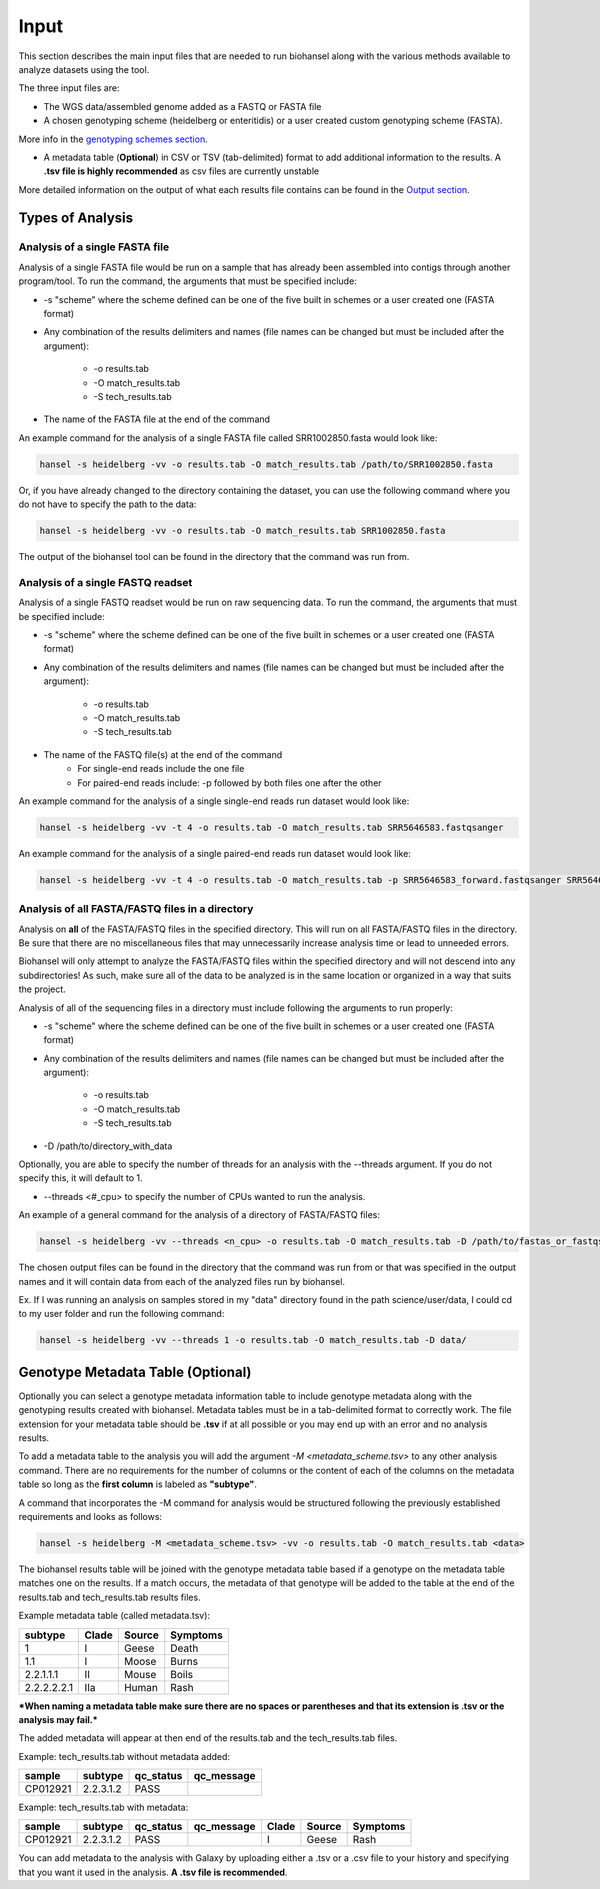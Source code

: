 Input
=====

This section describes the main input files that are needed to run biohansel along with the various
methods available to analyze datasets using the tool.

The three input files are:

- The WGS data/assembled genome added as a FASTQ or FASTA file

- A chosen genotyping scheme (heidelberg or enteritidis) or a user created custom genotyping scheme (FASTA).
More info in the `genotyping schemes section <genotyping_schemes.html>`_.

- A metadata table (**Optional**) in CSV or TSV (tab-delimited) format to add additional information to the results. A **.tsv file is highly recommended** as csv files are currently unstable

More detailed information on the output of what each results file contains can be found in the `Output section <output.html>`_.


Types of Analysis
#################

Analysis of a single FASTA file
-------------------------------

Analysis of a single FASTA file would be run on a sample that has already been assembled into contigs
through another program/tool. To run the command, the arguments that must be specified include:

- -s "scheme" where the scheme defined can be one of the five built in schemes or a user created one (FASTA format)

- Any combination of the results delimiters and names (file names can be changed but must be included after the argument):

    - -o results.tab
    - -O match_results.tab
    - -S tech_results.tab

- The name of the FASTA file at the end of the command

An example command for the analysis of a single FASTA file called SRR1002850.fasta would look like:

.. code-block:: bash

    hansel -s heidelberg -vv -o results.tab -O match_results.tab /path/to/SRR1002850.fasta

Or, if you have already changed to the directory containing the dataset, you can use the following
command where you do not have to specify the path to the data:

.. code-block:: bash

    hansel -s heidelberg -vv -o results.tab -O match_results.tab SRR1002850.fasta

The output of the biohansel tool can be found in the directory that the command was run from.



Analysis of a single FASTQ readset
----------------------------------

Analysis of a single FASTQ readset would be run on raw sequencing data. To run the command, the arguments that must be specified include:

- -s "scheme" where the scheme defined can be one of the five built in schemes or a user created one (FASTA format)

- Any combination of the results delimiters and names (file names can be changed but must be included after the argument):
 
    - -o results.tab
    - -O match_results.tab
    - -S tech_results.tab

- The name of the FASTQ file(s) at the end of the command
    - For single-end reads include the one file 
    - For paired-end reads include: -p followed by both files one after the other

An example command for the analysis of a single single-end reads run dataset would look like:

.. code-block:: bash

    hansel -s heidelberg -vv -t 4 -o results.tab -O match_results.tab SRR5646583.fastqsanger


An example command for the analysis of a single paired-end reads run dataset would look like:

.. code-block:: bash

    hansel -s heidelberg -vv -t 4 -o results.tab -O match_results.tab -p SRR5646583_forward.fastqsanger SRR5646583_reverse.fastqsanger


Analysis of all FASTA/FASTQ files in a directory
------------------------------------------------

Analysis on **all** of the FASTA/FASTQ files in the specified directory. This will run on all FASTA/FASTQ files
in the directory. Be sure that there are no miscellaneous files that may unnecessarily increase analysis time or
lead to unneeded errors.

Biohansel will only attempt to analyze the FASTA/FASTQ files within the specified directory and will
not descend into any subdirectories! As such, make sure all of the data to be analyzed is in the same
location or organized in a way that suits the project.

Analysis of all of the sequencing files in a directory must include following the arguments to run properly:

- -s "scheme" where the scheme defined can be one of the five built in schemes or a user created one (FASTA format)

- Any combination of the results delimiters and names (file names can be changed but must be included after the argument):
 
    - -o results.tab
    - -O match_results.tab
    - -S tech_results.tab

- -D /path/to/directory_with_data

Optionally, you are able to specify the number of threads for an analysis with the
--threads argument. If you do not specify this, it will default to 1.

- --threads <#_cpu> to specify the number of CPUs wanted to run the analysis.

An example of a general command for the analysis of a directory of FASTA/FASTQ files:

.. code-block:: bash

    hansel -s heidelberg -vv --threads <n_cpu> -o results.tab -O match_results.tab -D /path/to/fastas_or_fastqs/

The chosen output files can be found in the directory that the command was run from or that was specified in the output
names and it will contain data from each of the analyzed files run by biohansel. 

Ex. If I was running an analysis on samples stored in my "data" directory found in the path science/user/data,
I could cd to my user folder and run the following command:

.. code-block:: bash

    hansel -s heidelberg -vv --threads 1 -o results.tab -O match_results.tab -D data/


Genotype Metadata Table (Optional)
##################################

Optionally you can select a genotype metadata information table to include genotype metadata along with the genotyping
results created with biohansel. Metadata tables must be in a tab-delimited format to correctly work. The file extension
for your metadata table should be **.tsv** if at all possible or you may end up with an error and no analysis results.

To add a metadata table to the analysis you will add the argument `-M <metadata_scheme.tsv>` to any other analysis command.
There are no requirements for the number of columns or the content of each of the columns on the metadata table so
long as the **first column** is labeled as **"subtype"**. 

A command that incorporates the -M command for analysis would be structured following the previously established requirements and looks as follows:

.. code-block:: bash

    hansel -s heidelberg -M <metadata_scheme.tsv> -vv -o results.tab -O match_results.tab <data>


The biohansel results table will be joined with the genotype metadata table based if a genotype on the metadata
table matches one on the results. If a match occurs, the metadata of that genotype will be added to the table
at the end of the results.tab and tech_results.tab results files. 

Example metadata table (called metadata.tsv):

+-------------+-------+--------+----------+ 
| subtype     | Clade | Source | Symptoms | 
+=============+=======+========+==========+  
| 1           | I     | Geese  | Death    | 
+-------------+-------+--------+----------+ 
| 1.1         | I     | Moose  | Burns    | 
+-------------+-------+--------+----------+ 
| 2.2.1.1.1   | II    | Mouse  | Boils    | 
+-------------+-------+--------+----------+  
| 2.2.2.2.2.1 | IIa   | Human  | Rash     | 
+-------------+-------+--------+----------+ 

***When naming a metadata table make sure there are no spaces or parentheses and that its extension is .tsv or the analysis may fail.*** 

The added metadata will appear at then end of the results.tab and the tech_results.tab files.

Example: tech_results.tab without metadata added:

+----------+-----------+-----------+------------+ 
| sample   | subtype   | qc_status | qc_message | 
+==========+===========+===========+============+  
| CP012921 | 2.2.3.1.2 | PASS      |            | 
+----------+-----------+-----------+------------+ 


Example: tech_results.tab with metadata:

+----------+-----------+-----------+------------+-------+--------+----------+ 
| sample   | subtype   | qc_status | qc_message | Clade | Source | Symptoms | 
+==========+===========+===========+============+=======+========+==========+  
| CP012921 | 2.2.3.1.2 | PASS      |            | I     | Geese  | Rash     | 
+----------+-----------+-----------+------------+-------+--------+----------+ 


You can add metadata to the analysis with Galaxy by uploading either a .tsv or a .csv
file to your history and specifying that you want it used in the analysis. **A .tsv file is recommended**.
